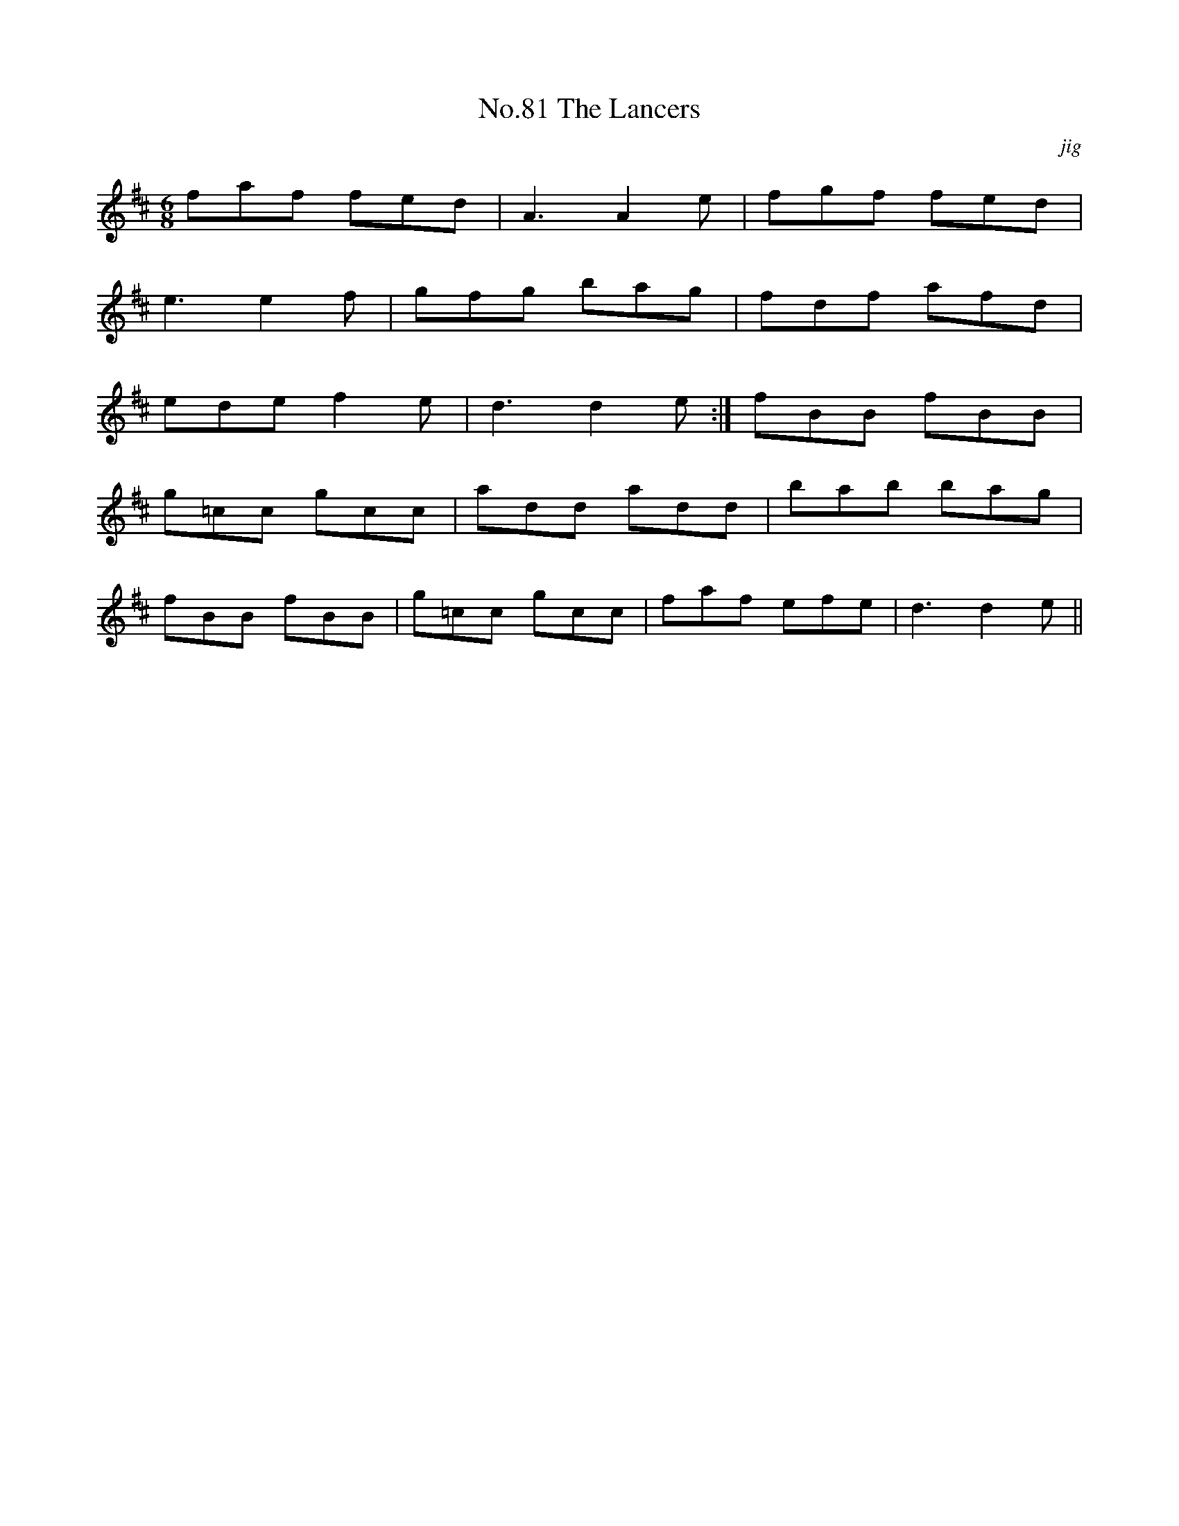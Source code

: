 X:81
T:No.81 The Lancers
C:jig
M:6/8
L:1/8
K:D
faf fed|A3A2e|fgf fed|
e3e2f|gfg bag|fdf afd|
edef2e|d3d2e:|fBB fBB|
g=cc gcc|add add|bab bag|
fBB fBB|g=cc gcc|faf efe|d3d2e||
